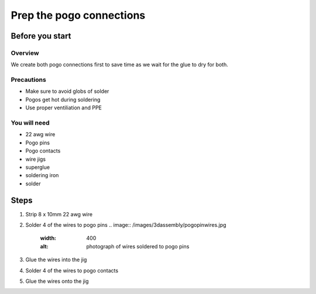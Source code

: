 Prep the pogo connections
===========================

Before you start
-----------------

Overview
^^^^^^^^^^
We create both pogo connections first to save time as we wait for the glue to dry for both.

Precautions
^^^^^^^^^^^^
- Make sure to avoid globs of solder
- Pogos get hot during soldering
- Use proper ventiliation and PPE

You will need
^^^^^^^^^^^^^^
- 22 awg wire
- Pogo pins
- Pogo contacts
- wire jigs
- superglue
- soldering iron
- solder

Steps
------------

1. Strip 8 x 10mm 22 awg wire 
2. Solder 4 of the wires to pogo pins
   .. image:: /images/3dassembly/pogopinwires.jpg
      :width: 400
      :alt: photograph of wires soldered to pogo pins
3. Glue the wires into the jig
4. Solder 4 of the wires to pogo contacts
5. Glue the wires onto the jig
